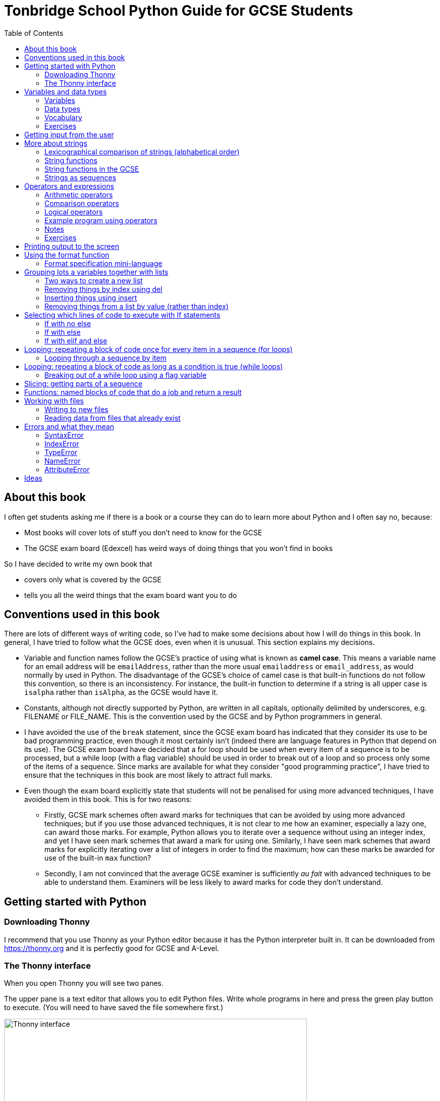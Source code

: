 = Tonbridge School Python Guide for GCSE Students
// Must have this immediately below Level 0
// :source-language: Python
:doctype: book
:source-highlighter: highlight.js
:icons: font
:authorinitials: JER
:toc: auto

== About this book

I often get students asking me if there is a book or a course they can do to learn more about Python and I often say no, because:

* Most books will cover lots of stuff you don't need to know for the GCSE

* The GCSE exam board (Edexcel) has weird ways of doing things that you won't find in books

So I have decided to write my own book that

* covers only what is covered by the GCSE

* tells you all the weird things that the exam board want you to do

== Conventions used in this book

There are lots of different ways of writing code, so I've had to make some decisions about how I will do things in this book.
In general, I have tried to follow what the GCSE does, even when it is unusual. This section explains my decisions.

* Variable and function names follow the GCSE's practice of using what is known as **camel case**.
This means a variable name for an email address will be `emailAddress`, rather than the more usual `emailaddress` or `email_address`, as would normally by used in Python.
The disadvantage of the GCSE's choice of camel case is that built-in functions do not follow this convention, so there is an inconsistency. 
For instance, the built-in function to determine if a string is all upper case is `isalpha` rather than `isAlpha`, as the GCSE would have it.
* Constants, although not directly supported by Python, are written in all capitals, optionally delimited by underscores, e.g. FILENAME or FILE_NAME. 
This is the convention used by the GCSE and by Python programmers in general.
* I have avoided the use of the `break` statement, since the GCSE exam board has indicated that they consider its use to be bad programming practice, even though it most certainly isn't (indeed there are language features in Python that depend on its use). 
The GCSE exam board have decided that a for loop should be used when every item of a sequence is to be processed, but a while loop (with a flag variable) should be used in order to break out of a loop and so process only some of the items of a sequence. 
Since marks are available for what they consider "good programming practice", I have tried to ensure that the techniques in this book are most likely to attract full marks. 
* Even though the exam board explicitly state that students will not be penalised for using more advanced techniques, I have avoided them in this book.
This is for two reasons:
   - Firstly, GCSE mark schemes often award marks for techniques that can be avoided by using more advanced techniques; but if you use those advanced techniques, it is not clear to me how an examiner, especially a lazy one, can award those marks. 
   For example, Python allows you to iterate over a sequence without using an integer index, and yet I have seen mark schemes that award a mark for using one. 
   Similarly, I have seen mark schemes that award marks for explicitly iterating over a list of integers in order to find the maximum; how can these marks be awarded for use of the built-in `max` function?
   - Secondly, I am not convinced that the average GCSE examiner is sufficiently _au fait_ with advanced techniques to be able to understand them. 
   Examiners will be less likely to award marks for code they don't understand. 

== Getting started with Python

=== Downloading Thonny

I recommend that you use Thonny as your Python editor because it has the Python interpreter built in. 
It can be downloaded from https://thonny.org and it is perfectly good for GCSE and A-Level. 

=== The Thonny interface

When you open Thonny you will see two panes. 

The upper pane is a text editor that allows you to edit Python files. 
Write whole programs in here and press the green play button to execute. (You will need to have saved the file somewhere first.)

.The Thonny interface
image::PythonBook_ThonnyUI.png[Thonny interface, 600]

The bottom pane is the shell. 
Here you can execute single lines of Python in an interactive REPL mode. 
When you write a line of code and execute it, Python will evaluate it and print the result. 
If the line of code doesn't evaluate to anything, nothing will be printed.

.Using the Thonny shell
image:Thonny_shell.png[Thonny interactive shell, 200]

**Thonny tips:**
* If your program hangs, use the red Stop button to halt it.

* You can clear the shell by right-clicking on it and choosing Clear.

* Thonny has an "assistant" that warns you of various things. I find it annoying. You can disable it in Tools, Options, Assistant....

* Python has a debugger built in. 
In my opinion, the default setting of *Nicer* is too verbose. 
You can change it to *Faster* in Tools, Options, Run & Debug....

== Variables and data types

=== Variables

We can store items of data for use in computer programs. 
These stored items are called variables. 
We refer to variables using names.

[source,Python]
----
# Store the value 5 in a variable called x
x = 5

# Store the value "Fred" in a variable called name
name = "Fred"
----

You give a variable a value by using the `=`, which is known as the *assignment operator*. 
So when we assign the value 5 to the variable x like this `x = 5`, we are really saying *let x take the value of 5*.
 Some languages actually use the word `let` when they do assignment, e.g. `let x = 5`, but Python doesn't.

In the statement `x = 5`, the x is an *integer variable* and the 5 is an *integer literal*. Assignment always happens right to left. You cannot write 5 = x.  

==== Variable names

Variable names can include letters, numbers and the underscore (_) character, but they cannot *begin* with numbers.

You should try to choose variable names that make it easy to tell meaning of the data held in the variable. 

===== Capitalization in variable names

There are different conventions about whether to include capital letters in variable names or not. Edexcel likes to use **camel case**, in which:

* If the variable name is just one word, then it is all lower case.

* If the variable is two or more words together, the first is lower case and the rest are title case (with the first letter capitalised).

The following variable names are in camel case:

* name
* emailAddress
* passwordIsValid

You should probably adopt this convention (even though it's not normal for Python programmers, who generally use something called snake case).

===== Naming conflicts

Some names in Python already mean something and you should therefore not use them as variable names. 

Some examples of names you should **not** use for variables are:

sum, max, min, int, float, bool, str, string, random, list, type, dir

Single-letter names are generally not a good idea but sometimes they're ok. For instance:

* i, j, k are often used as simple counter integers (integer means whole number)
* x, y, z are often used for coordinates

=== Data types

Variables stored data and data can be of different types. The GCSE focuses on the following data types:

* Whole numbers (**integers**)
* Numbers with decimal points (**floats**)
* Sequences of text characters (**strings**)
* True/False variables (**booleans**)

=== Vocabulary

**Assignment:** Giving a variable its first or a new value. In Python, initialisation and assignment are the same except the initialisation is a special term used for the *first* assignment.

**Intialisation:** Creating and giving a variable it's first value, e.g. `x = 5`

=== Exercises

1. Which of the following are valid variable names in Python?
   - EMAILADDRESS
   - emailaddress
   - email-address
   - email_address
   - emailaddress1
   - 1emailaddress
   - emailAddress

2. Which of the variable names for email address given above would you expect to see in an Edexcel GCSE paper?

3. Name the data type (integer, float, string, boolean) of each of these variables after they have been initialised:
    - `name = "Fred"`
    - `isPrefect = True`
    - `age = 15`
    - `height = 1.73`

4. Explain why `x` is not a good variable name for storing the height of a rectangle. What would be a better variable name?

== Getting input from the user

I include this section early because it quickly allows us to write interactive programs that do something useful. You can get input from the user by using the `input` function.

This program asks the user their name and then prints a "Hello " followed by whatever name they entered.

[source,Python]
----
name = input("Enter your name: ")
print("Hello " + name)
----

Note the the `input` function **always** returns a string. *Returns* is a special term used in relation to functions. It means *gives back* and I will use it a lot in the section on functions later. 

It makes sense in the example above that `name` is a string, since it is a word, a sequence of characters, but try running this program:

[source,Python]
----
n1 = input("Enter the first number: ")
n2 = input("Enter the second number: ")
print("The sum is " + n1 + n2)
----

.Output:
----
Enter the first number: 4
Enter the second number: 5
The sum is 45
----

This program has gone wrong because the *return type* of the `input` function is *string*, and when you use the *plus operator* (+) between two strings the strings are *concatenated*, i.e. chained together. 

We can fix this problem by *converting* the strings into integers, because when you use the plus operator (+) between two integers the integers are added.

[source,Python]
----
n1 = int(input("Enter the first number: "))
n2 = int(input("Enter the second number: "))
print("The sum is " + str(n1 + n2))
----

----
Enter the first number: 4
Enter the second number: 5
The sum is 9
----

Look carefully at the line:

[source,Python]
----
n1 = int(input("Enter the first number: "))
----

This is the order of events:

1. Make a string literal "Enter the first number: " and *pass it* to the `input` function.

2. The input function then prints "Enter the first number: " and waits for the user to type something.

3. Take the thing that the user typed and pass it to the `int` function, which turns it from a string to an integer.

4. Assign that integer to the variable n1.

Now look carefully at the line:
[source,Python]
----
print("The sum is " + str(n1 + n2))
----

Now that `n1` and `n2` are integers, we need to turn them back to strings before we can concatenate them with the string "The sum is ". We do this with the `str` function.

This is the order of events:

1. Add the values of the two integer variables n1 and n2.

2. The `str` function then turns the result from an integer to a string.

3. The string is then concatenated on the end of the string literal "The sum is " to form a longer string.

4. That longer string is then passed to the `print` function, which prints it out on the screen.

In summary:

* The `int` function is used to turn strings into integers. You will need to use it when you want to do arithmetic or comparison (e.g. <, >, etc) with the value the user entered.

* The `str` function is used to turn integers into strings. You will need to use it if you want to concatenate an integer value to a string value before printing.

**Exercises:**

1. Write a program that asks the user to enter their age and then prints "You are N years old", where N is the age they entered.

2. Write a program that asks the user to enter their age and then prints "You are N+10 years old", where N+10 is their age plus 10 years. 

3. Explain why you need to use the `int` function in task 2 but not in task 1. 

== More about strings

=== Lexicographical comparison of strings (alphabetical order)

You can compare strings using the `>` and `<` operators. This will compare them lexicographically, which means that if stringA would come before stringB in a dictionary, then stringA is considered to be "less than" stringB.

WARNING: When comparing strings lexicographically, bear in mind that all upper case letters are considered "less than" all lower case letters. This is because upper case letters appear before lower case letters in the ASCII table.

Look at this example program, which asks the user to enter two words and tells them which is "less than" which.

[source,Python]
----
word1 = input("Enter first word: ")
word2 = input("Enter second word: ")
if word1 == word2:
    print("Words are the same!")
elif word1 < word2:
    print(word1 + " is less than " + word2)
else:
    print(word2 + " is less than " + word1)
----

.Output
----
Enter first word: wombat
Enter second word: newt
newt is less than wombat

Enter first word: Zebra
Enter second word: aardvark
Zebra is less than aardvark
----

IMPORTANT: You need to know that you can compare strings with `>` and `<` for the GCSE. Remember it, because programming this behaviour yourself will take many lines of complicated code.

=== String functions

You have seen some functions that are built-in to Python, e.g. len, int, input, print. We refer to these as **built-in functions**. There are also functions just for strings. We refer to these as **string functions**. 

This program asks the user for their name and then prints it in capital (upper case) letters:

[source,Python]
----
name = input("Enter your name: ")
print(name.upper())
----

You can call (execute, run) string functions by using dot notation: adding a dot after the string, followed by the name of the function, followed by ().

[IMPORTANT]
.Use brackets when you want to call functions
====
With any function, you must put () after its name if you want to **call** it. Try just printing `name.upper` and you will get an odd result because Python will try to print the function itself and not the result of calling it. 

[source,Python]
----
name = input("Enter your name: ")
print(name.upper) # left out the brackets!
----

.Output
----
<built-in method upper of str object at 0x000002B1FE6E5E30>
----
====

=== String functions in the GCSE

The GCSE expects you to be familiar with the following string functions  (<str> just means any string variable or literal):

[cols="1,3"]
|===
| Function | Description

a| `<string>.lower()`
a| Returns <str> as all lower case

[source,Python]
.Example
----
s = "Fred"
print(s.upper())
----

.Output
----
fred
----

a| `<string>.upper()`
a| Returns <str> as all upper case

[source,Python]
.Example
----
s = "Fred"
print(s.upper())
----

.Output
----
FRED
----


a| `<string>.islower()`
a| Returns True if **all** characters of <string> are lower case.

[source,Python]
.Example
----
s = "hello"
if s.islower():
   print("All lower case")
else:
   print("Not all lower case")
----

.Output
----
All lower case
----


a| `<string>.isupper()`
a| Returns True if **all** characters of <string> are lower case.

[source,Python]
.Example
----
s = "Hello"
if s.isupper():
   print("All upper case")
else:
   print("Not all upper case")
----

.Output
----
Not all upper case
----

a| `<string>.isalpha()`
a| Returns True if **all** characters of <string> are letters.

[source,Python]
.Example
----
s = "Hello Fred!"
if s.isalpha():
   print("All letters")
else:
   print("Not all letters")
----

.Output
----
Not all letters
----

a| `<string>.isdigit()`
a| Returns True if **all** characters of <string> are numbers.

[source,Python]
.Example
----
s = "07519 433 786"
if s.isdigit():
   print("All numbers")
else:
   print("Not all numbers")
----

.Output
----
Not all numbers
----

a| `<string>.isalnum()`
a| Returns True if **all** characters of <string> are letters/numbers.

[source,Python]
.Example
----
s = "Block123"
if s.isalnum():
   print("All letters or numbers")
else:
   print("Not all letters or numbers")
----

.Output
----
All letters or numbers
----

a| `<string>.replace(s1, s2)`
a| Returns <string> with **all** occurrences of substring s1 replaced by s2.

[source,Python]
.Example
----
s = "computer"
print(s.replace("mpu", "un"))
----

.Output
----
counter
----

a| `<string>.find(s)`

`<string>.find(s, start)`

`<string>.find(s, start, end)`
a| Returns the **first** index at which substring s was found in <string>, starting at index `start` and ending at index `end`, or -1 if  s is not found. 
(If you leave out `end` it defaults to the length of the string.
If you leave out `start` it defaults to the start of the string.)

[source,Python]
.Example 1
----
s = "apothecary"
print(s.find("a"))
----

.Output 1
----
0
----

[source,Python]
.Example 2
----
s = "apothecary"
print(s.find("a", 1))
----

.Output 2
----
7
----

[source,Python]
.Example 3
----
s = "apothecary"
print(s.find("a", 1, 5))
----

.Output 3
----
-1
----

a| `<string>.strip()`
a| Returns <string> with all leading and trailing whitespace characters removed.
Whitespace includes spaces, tabs, newlines.
You commonly use this when reading lines in from a file, because each line will have a "\n" (newline) character at the end.

[source,Python]
.Example
----
s = "   \n\n   computer    \n"
print(s.strip())
----

.Output
----
computer
----

a| `<string>.split(delimiter)`
a| Returns <string> broken into a list of strings every time `delimiter` is found.
This is commonly used after reading delimited lines of text from a file.
Note that `delimiter` can be more than one character.

[source,Python]
.Example
----
s = "Bloggs,Fred,15,MH3"
lst = s.split(",")
print(lst[0])
print(lst[1])
print(lst[2])
print(lst[3])
----

.Output
----
Bloggs
Fred
15
MH3
----

|===

=== Strings as sequences

There are two **sequence types** that you need to be familiar with for the GCSE: **strings** and **lists**. Sequence types allow you to:

* Get individual items of the sequence using an **index**.

* **Iterate** through every item in the sequence using a **for loop**.

* Use the keyword **in** to check if an item is in the sequence (although the GCSE doesn't seem to use this much).

==== Example of string indexing
Consider this program, which asks the user for their name and tells them the 4th character:
[source,Python]
----
name = input("Enter your name: ")
print("The 4th character of your name is " + name[3])
----

**Notes:**

* We put `name[3]` for the 4th character because counting starts at zero.

* If the name is less then 4 characters we will get an `IndexError`, meaning we've tried to access an item of a sequence that isn't there.

==== Example of iterating through a string using a for loop

Consider this program, which counts the number of "a"s in the string "Aardvark", but iterating through the string.

[source,Python]
----
count = 0
s = "Aardvark"
for ch in s:
	if ch == "a":
		count = count + 1
print("There are " + str(count) + " a's in " + s)
----

**Notes:**

* It's ok to use a single-letter variable name like `s` in this example, because my variable is just a throw-away value.

* We have to use the `str` function to convert the integer `count` to a string before we can concatenate it with the rest of the message string, but we don't need to do that with `s` because `s` is already a string.

* This example prints 2, because Python is case-sensitive; "a" is different from "A".

==== Example of using `in` to check if a character is in a string

Consider this program, which says whether there is a "z" in the user's input.

[source,Python]
----
s = input("Enter some text: ")
if "z" in s:
	print("There is a z in what you typed")
else:
	print("There is no z in what you typed")
----

== Operators and expressions

=== Arithmetic operators

The GCSE requires you to know the following arithmetic operators:

[cols="1, 3, 1, 1"]
|===
|Operator|Operation|Example|Result

|+ 
|add 
|19 + 5 
|24 

|-
|subtract 
|19 - 5 
|14 

|* 
|multiply 
|19 * 5 
|95 

|/
|divide 
|19 / 5 
|3.4

|//
|integer division 
|19 // 5 
|3

|% 
|modulo (remainder after division)
|19 % 5 
|4 

|** 
|to the power 
|19 ** 5 
|2476099 

|===


=== Comparison operators

The GCSE requires you to know the following comparison operators.

[cols="1, 2, 1, 1"]
|===
|Operator|Description|Example|Result

|==
|is equal to
|5 == 5
|True

|!=
|is not equal to
|5 != 5
|False

|>
|is greater than
|5 > 5
|False

|>=
|is  greater than or equal to
|5 >= 5
|True

|<
|is less than
|5 < 5
|False

|\<=
|is less then or equal to
|5 \<= 5
|True
|===

=== Logical operators

Consider the following two statements:

. Paris is the capital of France

. Beijing is the capital of Germany

It is clear that **statement 1 is True** and **statement 2 is False**.

Now consider the statements:

1. Paris is the capital of France **and** Beijing is the capital of Germany

2. Paris is the capital of France **or** Beijing is the capital of Germany

**Statement 1 is False**, because both statements either side of AND need to be True for the whole statement to be True.

**Statement 2 is True**, because only one of the statements either side of OR need to be True for the whole statement to be True.

In general then:

* something True **and** something False is **False**

* something True **or** something False is **True**

We can summarise how the logical operators work using **truth tables**.

This is the **truth table for AND**:

[cols="1,1"]
|===
| Statement | Result

|True and True
|True

|True and False
|False

|False and True
|False

|False and False
|False
|===

This is the **truth table for OR**:

|===
| Statement | Result

|True or True
|True

|True or False
|True

|False or True
|True

|False or False
|False
|===

==== Logical operator precedence and the use of brackets

You are familiar with the idea of operator precedence from mathematics. For instance `5 - 3 x 2 = -1`, whereas `(5 - 3) x 2 = 4`.

In Python, `and` takes precedence over `or`. 
For example, `True or False and False` evaluates to `True`, whereas `(True or False) and False` evaluates to `False`.

I think it's unlikely that the GCSE would require you to know this, but it's handy to know when you write your own programs.

=== Example program using operators

This program asks the user to enter a number between 1 and 10 (inclusive) and prints an appropriate message.

[source,Python]
----
number = int(input("Enter a valid number (1-10): ")):
print("Number valid: " + str(number > 0 and number < 11))  
----

This program does the same.

[source,Python]
----
number = int(input("Enter a valid number (1-10): ")):
print("Number valid: " + str(number >= 1 and number <= 0))  
----

.Output
----
Enter a valid number (1-10): 6
Number valid: True
Enter a valid number (1-10): 14
Number valid: False
----

=== Notes

1. A statement that evaluates to True or False is known as a *condition*.

2. Note that when using logical operators, each side of the operator has to be an expression which **on its own** evaluates to True or False. 
So if you want to check that a and b are both greater than 10, for instance, you have to write `a > 10 and b > 10`. 
You **cannot** write `a and b > 10`; in fact this will lead to a nasty bug.

=== Exercises

1. Write two statements involving countries and capitals such that if you put an OR operator between them the whole statement is False.

2. Write a condition that evaluates to True if `n` is positive and even, and False otherwise. 
Hint: What is the remainder on division by 2 for numbers that are even?

== Printing output to the screen

The print function outputs its argument to the console, followed by a newline.

[source,Python]
.Example: Printing a single value
----
print("Hello")
print(4)
----
.Output
----
Hello
4
----


Here is a summary of the main ways of printing strings (and variable values) to the console (screen). 
For each, `age` is an integer variable with value 15.

---

[source,Python]
.Example: Printing non-string types
----
print(age)
----
.Output
----
15
----

This works ok. 
The print function can print types other than strings. 

---
[source,Python]
.Example: Using a comma-separated argument list
----
print("Fred is", age, "years old.")
----
.Output
----
Fred is 15 years old.
----

This works ok. 
If you separate string literals and variables with commas, Python automatically puts a space between them (but sometimes you won't want it to).

---
[source,Python]
.Example: Error when printing using string concatenation
----
print("Fred is" + age + "years old.")
TypeError!
----

This doesn't work because you can't concatenate strings and integers. 
You have to use the `str` function to convert the integer to a string.

---
[source,Python]
.Example: Fixing the TypeError
----
print("Fred is" + str(age) + "years old.")
----
.Output
----
Fred is15years old.
----

This works ok but we forgot to add spaces where we needed them.

---
[source,Python]
.Example: Fixing the spacing
----
print("Fred is " + str(age) + " years old.")
----
.Output
----
Fred is 15 years old.
----

This works ok (same as above but with spaces) because we have converted the integer to a string using the `str` function before we concatenated it. 

WARNING: This is used in the GCSE and **must** be used when the question tells you to use **concatenation**.

---
[source,Python]
.Example: Simple use of the string.format function
----
print("Fred is {} years old.".format(age))
----
.Output
----
Fred is 15 years old.
----

This works ok. 
More information about the format function is given later in the chapter. 

WARNING: This is heavily used in the GCSE and **must** be used when the question tells you to use the **format function**.

---

[source,Python]
.Example: Printing using f-strings
----
print(f"Fred is {age} years old.")
----
.Output
----
Fred is 15 years old.
----

This works ok. 
This is the modern way to print variables and string literals, but it is not used in the GCSE. 

## Using the format function
The basic use of the format function can be seen in the program below.

[source,Python]
----
name = input("Enter your name: ")
age = int(input("Enter your age: "))
height = float(input("Enter your height (m): "))
layout = "Hello {}. You are {} years old and {} metres tall."
print(layout.format(name, age, height))
----

**Notes:**

1. Type conversion is not required before printing, even though `name` is a string, `age` is an integer and `height` is a float.

2. `layout` is just a variable name; it has no other significance. The GCSE tends to use this variable name and that's the only reason I've used it.

=== Format specification mini-language

You can put things in the curly braces to change the way that variables are presented. The most common uses for this are:

* Centre or right **alignment** (left is the default)

* Setting the **field width** (the width in characters of the space into which the variable is printed; used for writing out information in tables)

* Setting the number of **decimal places** a float value should have

For full details go here.
https://docs.python.org/3/library/string.html#formatstrings
I warn you it is complicated!

Here is an example that covers everything you need to know for the GCSE.

[source,Python]
----
titlelayout =  "| {:^12} | {:^5} | {:^10} | {:^10} |"
layout = "| {:12} | {:^5} | {:>10.2f} | {:^+10} |"
print(titlelayout.format("Name", "Age", "Score", "Modifier"))
print("-" * 50)
print(layout.format("Fred", 15, 45.7, -2))
print(layout.format("Penelope", 16, 38.658, 3))
print(layout.format("Kim", 14, 41.67, 1))
----

----
|     Name     |  Age  |   Score    |  Modifier  |
--------------------------------------------------
| Fred         |  15   |      45.70 |     -2     |
| Penelope     |  16   |      38.66 |     +3     |
| Kim          |  14   |      41.67 |     +1     |
----

**Notes:**

1. The order of the parts of the format specifier is +
`{:<align><sign><width><.precision><type>}`

2. You HAVE to put the colon (:) in first. 
If you don't you will get a strange KeyError, so if you see a KeyError, you know what the problem is.

3. There are three possible alignment symbols:
   - < means left align, but it's the default so I've left it out 
   - ^ means centre align 
   - > means right align 

4. The + in the fourth field of the `layout` variable means that both positive and negative numbers get a sign symbol (+ or -). 
There are three options you can put here:
   - + mean both positive and negative numbers get a sign
   - - means only negative numbers get a sign; positive numbers get nothing (this is the default if you leave it out entirely)
   - a space means that negative numbers get a sign and positive numbers get a space (this could be useful for making sure that mixed positive and negative numbers line up nicely)

5. I have created a string of 50 dashes to print the horizontal line.
I had to calculate this number by adding the length of `"| "` plus three times the length of `" | "` plus the length of `" |"` plus the field widths of 12 + 5 + 10 + 10, which gives 2 + 9 + 2 + 12 + 5 + 10 + 10 = 50. 
Maybe it's easier to do it by trial and error.

6. You have to put the `f` at the end of the float field (e.g. `10.2f`, the third field in the `layout` variable) if you want it to treat the precision as *decimal places*. 
If you leave out the f then it will be *significant figures* instead. 
The GCSE always seems to ask for decimal places, so always put it in for float values.

== Grouping lots a variables together with lists

Every programming language has ways to represent lists of things. 
Without lists you would need to create separate variables to store lots of different values, which would become impossible if, at the time of writing your code, you didn't know exactly how many values the user might want to store. 

There are only four basic things that the GCSE requires you to know about lists:

* **Creating** a new empty list

* **Appending** things to a list (adding them to the end of the list)

* **Removing** items using the index (position) of the item in the list

* **Inserting** something into a list at a particular index (position)

But, like strings, **lists are sequences** so you also need to know that

* You can get a single item of a list by its **index** (position)

* You can **iterate** through a list using a **for loop**

* You can test for membership of a list using **in**

* You can **slice** lists

Here are some basic programs to introduce you to how lists work in Python.

=== Two ways to create a new list
[source,Python]
----
listA = []
listB = list()
----

====  Adding things using append

[source,Python]
----
mylist = [] # Create a new empty list
mylist.append(5)
mylist.append("Hello")
mylist.append(3.14)
print(mylist)
----

Output:
> [5, "Hello", 3.14]

=== Removing things by index using del

You can remove the ith value of a list by using the del statement as below.

[source,Python]
----
mylist = [1, 3, 5, 7, 11]
del mylist[2]
print(mylist)
----

Output:
[1, 3, 7, 11]

=== Inserting things using insert

You can insert an item at a particular position in a list by using the insert function as below.

[source,Python]
----
mylist = ["apple", "banana", "lemon", "pear"]
mylist.insert(2, "fig")
print(mylist)
----

----
Output:
["apple", "banana", "fig", "lemon", "pear"]
----

=== Removing things from a list by value (rather than index)

There is a list function to remove the first element of a list that has a particular value, but the GCSE does not expect you to know it.
However, they have given you enough information to work out how to do it, so we cover it here.

==== Removing something using a loop and the del operator

First we find the position of the item using a loop. 
Next we use the position along with the del statement to remove it.

[source,Python]
----
mylist = ["apple", "banana", "lemon", "pear"]
print(mylist)

# We will choose to remove "banana".
itemToRemove = "banana"

index = 0
found = False

while index < len(mylist) and not found:
   if mylist[index] == itemToRemove:
      found = True
   else:
      index = index + 1

del mylist[index]
print(mylist)
----

----
Output:
["apple", "banana", "lemon", "pear"]
["apple", "lemon", "pear"]
----

==== Removing something using the list.remove function

A much easier way of doing this is to use the list function remove.

[source,Python]
----
mylist = ["apple", "banana", "lemon", "pear"]
print(mylist)

# We will choose to remove "banana".
itemToRemove = "banana"

mylist.remove(itemToRemove) # Not covered by the GCSE!
print(mylist)
----

----
Output:
["apple", "banana", "lemon", "pear"]
["apple", "lemon", "pear"]
----

NOTE: The list.remove function by default only removes the first item it finds.

WARNING: The list.remove function raises an error if the item is not found in the list.


== Selecting which lines of code to execute with If statements

=== If with no else

[source,Python]
----
age = int(input("Enter your age: ")):
if age > 40:
   print("You're old!")
print("Thank you")
----

.Output 1
----
Enter your age: 23
Thank you
----

.Output 2
----
Enter your age: 45
You're old!
Thank you
----

**Notes:**

1. Pay attention to the indentation in this example. 
The "Thank you" message is not indented and so is not part of the if statement. 
Hence it gets printed whether or not the "You're old!" message gets printed.
2. You don't have to have an else! 
Students often put an else in even when nothing is to be done. 

=== If with else

[source,Python]
----
age = int(input("Enter your age: ")):
if age > 40:
   print("You're old!")
else:
   print("You're young!")
print("Thank you")
----

.Output 1
----
Enter your age: 23
You're young!
Thank you
----

.Output 2
----
Enter your age: 45
You're old!
Thank you
----

=== If with elif and else

[source,Python]
----
age = int(input("Enter your age: ")):
if age > 60:
   print("You're very old!")
elif age > 40:
   print("You're old!")
else:
   print("You're young!")
print("Thank you")
----

.Output 1
----
Enter your age: 74
You're very old!
Thank you
----

.Output 2
----
Enter your age: 45
You're old!
Thank you
----

.Output 2
----
Enter your age: 23
You're young!
Thank you
----

**Notes:**

1. You can have as many elifs as you want.
2. Notice that in an if... elif... else block, **only one option can be executed**. 
Even though 74 is greater than 60 and greater than 40, only the first condition is matched. 
This is great because you can avoid complicated conditions like `age > 40 and age \<= 60`.

== Looping: repeating a block of code once for every item in a sequence (for loops)

Remember that the sequence types that we encounter in the GCSE are:

* Strings
* Lists

Very often in programs, we need to do something for every item of a sequence, such as counting, totalling or selecting particular items. 

=== Looping through a sequence by item

Here is a program that uses a for loop to iterate through every letter of a string, printing a message each time it finds a capital letter and finally printing the total number of capital letters found.

[source,Python]
----
word = input("Enter a string: ")
count = 0
for letter in word:
   if letter.isupper():
      print("Capital letter found! " + letter)
      count = count + 1
print(str(count) + " capital letters found in total.")
----

.Output
----
Enter a string: Jeff works for the BBC
Capital letter found! J
Capital letter found! B
Capital letter found! B
Capital letter found! C
4 capital letters found in total.
----

**Notes:**

1. There is nothing special about `letter` here; it is just a variable name. 
I could have used `x` but `letter` is a much better choice of name since anyone reading the code will know what the variable is being used for. 
2. Any lines of code indented after the beginning of the for loop are in the loop and will be repeated once for every item of the sequence (word).

==== Making a sequence of integers with the range function

The range function can be used to get a sequence of integers, which can then be iterated through with a for loop. 
The general syntax for a call to the range function is as follows:

* `range(N)`: A sequence from 0 to N-1
* `range(M, N)`: A sequence from M to N-1
* `range(M, N, step)`: The sequence from M to N-1 increasing in increments of `step`

Some examples are included in the following table:

[cols="1,1,1"]
|====
|Function call|Sequence|Explanation

| `range(10)`
| 0, 1, 2, 3, 4, 5, 6, 7, 8, 9
| If you just use an integer N, you get a sequence from 0 up to N-1.

| `range(0, 10)`
| 0, 1, 2, 3, 4, 5, 6, 7, 8, 9
| This is the same as the first example, but we've explicitly specified the sequence start number.

| `range(3, 10)`
| 3, 4, 5, 6, 7, 8, 9
| The sequence start doesn't need to be 0.

| `range(3, 10, 2)`
| 3, 5, 7, 9
| If you include a third argument it is the amount by which the sequence increases each time(often known as the _step_. 

| `range(10, 0, -1)`
| 10, 9, 8, 7, 6, 5, 4, 3, 2, 1
| You can use a negative step, but then the first argument has to be larger than the second.
|====

The following program uses the range function to generate a list of square numbers.

[source,Python]
----
for i in range(1, 11):
   print(str(i) + " squared = " + str(i**2))
----

.Output
----
1 squared = 1
2 squared = 4
3 squared = 9
4 squared = 16
5 squared = 25
6 squared = 36
7 squared = 49
8 squared = 64
9 squared = 81
10 squared = 100
----

==== Repeating a block of code an exact number of times

A for loop together with the range function can be used to repeat a block of code an exact number of times. 
This type of loop is sometimes known as a **count-controlled loop** (as opposed to a condition-controlled loop, seen in the while loop section). 
To run the block of code N times, we create a sequence of integers from 0 up to N-1 and run the block for each integer. 
We don't necessarily need to use the integer counter.

The following program ask the user for exactly three words, entered  one after the other, and then tells the user the words they entered.

[source,Python]
----
words = []
for i in range(3):
   word = input("Enter a word: ")
   words.append(word)

print("The words you entered were: ")
for word in words:
   print(word)
----

.Output
----
Enter a word: lemon
Enter a word: apple
Enter a word: orange
The words you entered were:
lemon
apple
orange
----

==== Iterating through a sequence using an index

We have already seen that with sequences (strings and lists), it is possible to use an index to access a particular item, for example, if `numbers` is a list, then `numbers[3]` gives us the 4th item in that list.

To iterate through every item of the list using an index we need to

* Start at 0, because that is the index of the first item
* End at the N - 1, where N is the length of the list (e.g. a list of 8 items will have indexes going from 0 up to 7)

There is a function that will give us the length of a sequence: the `len` function. 
We can use this function to give us the upper bound of the range of numbers that we need to use as the indexes for accessing the members of our sequence. 
This gives us exactly the indexes we want; no more and no less.


[source,Python]
----
range(len("computer")) # Gives the range 0,1,2,3,4,5,6,7
----

So now we can iterate through our sequence in two different ways:

**Iterating by item:**

[source,Python]
----
word = "computer"
for letter in word:
   print(letter)
----

**Iterating by index:**

[source,Python]
----
word = "computer"
for i in range(len(word)):
   print(word[i])
----

**Notes:**

1. I have used `letter` as the loop variable in the first example, because each item of the list that I'm iterating through (the word) is a letter. 
But in the second example each item is not a letter, it's an integer in the range 0 to 7. 
It is conventional to name an integer index `i` in this case (although in the GCSE they often use the name `index`).

NOTE: The GCSE tends to favour iterating through sequences using indexes rather than by item.

Iterating through a sequence using an index is generally considered to be less clear than iterating using an index but **sometimes you have to use an index** to iterate through a sequence. 
Consider this program that prints the indexes of any double letters in word.

[source,Python]
.Example: Iterating through a sequence using an index
----
word = input("Enter a word: ")
for i in range(len(word) - 1):
   if word[i] == word[i+1]:
      print("Double letter found at index: " + str(i))
----

.Output
----
Enter a word: Mississippi
Double letter found at index: 2
Double letter found at index: 5
Double letter found at index: 8
----

**Notes:**

1. We have to use an index here because we don't just want to access the current item, we want to access the next item too.
2. Note how we have to make the range of indexes one shorter than it was before, otherwise we will get to the last letter and try to check the "next" one. 
This will mean we're trying to access a letter beyond the end of the word and we will get an `IndexError`.

== Looping: repeating a block of code as long as a condition is true (while loops)

We have encountered if statements, which test a condition and branch to a block of code depending on whether the condition is true or false. 
There is a similar control structure called a while loop, which runs a block of code over and over as long as (while) a condition is true. 
While loops are sometimes known as **condition-controlled loops**.

This program asks the user to enter a password. 
It keeps asking until the user enters the correct password "sesame".

[source,Python]
----
password = input("Enter password: ")

while password != "sesame":
   print("Incorrect password")
   password = input("Enter password: ")

print("Access granted")
----

.Output
----
Enter password: password
Incorrect password
Enter password: letmein
Incorrect password
Enter password: 123456
Incorrect password
Enter password: sesame
Access granted
----

**Notes:**

1. It is important to ask for another password in the loop. 
If this is not done, then the loop will go on forever (because it will keep testing "password") and your computer will become unresponsive. 
This is known as an **infinite loop**.
2. Note that since the line that prints "Access granted" is _after_ the loop, the only way the program will execute this line is if we've ended the loop, and the only way we can end the loop is if it's not true that the password is not "sesame".

=== Breaking out of a while loop using a flag variable

You can immediately break out of a for loop or a while loop using the statement `break`, but the GCSE exam board seem to prefer you not to use it (they consider it bad programming practice). 
You can avoid using a break statement by using a boolean "flag" variable, on which the loop condition depends. 

The following program finds the position of the first integer in a list of integers that is exactly divisible by 7. 
If no numbers are exactly divisible by 7 it prints a suitable message. 

This is an **important example**, so read the notes carefully. 

[source,Python]
----
numbers = [34, 23, 68, 45, 81, 56, 27, 16]
found = False # Flag variable
index = 0

# Note flag variable in loop condition
while index < len(numbers) and not found:
   if numbers[index] % 7 == 0:
      found = True # Change flag variable so loop ends
   else:
      index = index + 1

# Check flag variable to see if number was found
if found:
   print("Number found at index " + str(index))
else:
   print("No numbers divisible by 7 found")
----

.Output
----
Number found at index 5
----

**Notes:**

. There are **two reasons** to continue the loop and both must be true, so we use `and`: the index must be less than the length of the list (otherwise we run off the end and get an `IndexError`) AND we must not have found the target number yet.  
. We use the flag variable in three places:
   .. Setting its initial value (to False)
   .. Putting it in the while condition (while it is False)
   .. Changing its value when the target is found (change it to True)
. In this example we set the flag to False, loop while it is False, then change it to True to stop the loop, but we could just as well set the flag to True, loop while it is True, then change it to False to stop the loop. 
If we did that then the name `found` would not make sense; we would have to use a name like `searching` or `stillLooking`.
. It is important not to increment the index when the target number is found or we'll report the wrong position.
. We must test the value of `found` after the loop because there are two reasons the loop could have ended and we don't know which happened without checking.
. We don't have to explicitly use `found == False` or `found == True` in the conditions. Saying `if found` is the same as saying `if found == True` (but it wouldn't matter if you preferred to write `if found == True`).
. Note that this program processes no more value of the list than it has to. 
As soon as it has found the value it is looking for, it stops the loop. 
This is important because you will lose a mark in the GCSE if you process more values than you need to. 

[IMPORTANT]
====
The GCSE prefers you not to use `break` statements. Remember this:

* If you are definitely going to process **all items of a list**, use a **for loop**.

* If you might only need to process **some of the items of a list**, use a **while loop with a flag variable** to break out of the loop as early as necessary.
====

== Slicing: getting parts of a sequence

We know that we can use indexed to get individual items from strings or lists, e.g. "computer"[2] gives us "m". 
Python also allows you to get several items by using what's called a slice. 
The syntax of a slice is as follows:

* `<sequence>[start:end]`

* `<sequence>[start:end:step]`

If you slice a string, the result is a string. 
If you slice a list, the result is a list.

For the example below, assume that we have defined:

* `word = "computer"`
* `numbers = [1, 2, 3, 4, 5, 6, 7, 8]`


[cols="1,1,1"]
|===
| Example | Result | Explanation

|`word[2:7]` + 
`numbers[2:7]`
| `"mput"` + 
`[3, 4, 5, 6]`
| The slice starts at index 2 and goes up to **but not including** 7 (similar to the range function arguments).

| `word[:7]` + 
`numbers[:7]`
| `"comput"` + 
`[1, 2, 3, 4, 5, 6]`
| If you leave out the first argument, then it defaults to 0 (zero).

| `word[2:]` + 
`numbers[2:]`
| `"mputer"` + 
`[3, 4, 5, 6, 7, 8]`
| If you leave out the second argument, then it defaults to the length of the sequence (i.e. it goes right up to the end).

| `word[2:7:2]` + 
`numbers[2:6:2]`
| `"pt"` + 
`[4, 6]`
| A step argument of n selects every nth item of the slice. 

|===

== Functions: named blocks of code that do a job and return a result

So far you have used some built-in functions that are part of Python. 

[source,Python]
----
word = "computer"
length = len(word) # Built-in len function called with argument word returns 8
----

You can define your own functions in Python. 
To show you how to do this, I will write a short program that doesn't define a function, and then I will write the same program, which does.

This program asks the user for some text and tells them how many of the characters they entered are letters of the alphabet.

[source,Python]
----
text = input("Enter some text: ")
count = 0

for character in text:
   if character.isalpha():
      count += 1

print("There are " + str(count) + " letters in the text you entered.")
----
.Output
----
Enter some text: You scored 18/24, which is 75%.
There are 16 letters in the text you entered.
----

This program does exactly the same, but it defines a function that takes a string paramenter and returns an integer. 
The parameter is the string that the user entered; the return value is the number of alphebetical characters in that text.

[source,Python]
----
def countAlpha(pString):
   count = 0
   for character in pString:
      if character.isalpha():
         count += 1
   return count

text = input("Enter some text: ")
print("There are " + str(countAlpha(text)) + " letters in the text you entered.")
----
.Output
----
Enter some text: You scored 18/24, which is 75%.
There are 16 letters in the text you entered.
----

**Notes:**

. The function definition begins with the line `def countAlpha(pString):`.
. The function call is `countAlpha(text)`.
. The function has to be **defined before it is called**, hence I have put it at the beginning of the program. 
. The code in the function isn't actually executed until the function is called. The order of events is:
   .. Ask the user for input and assign the result to text.
   .. Copy the value of `text` into `pString` and run the code in the `countAlpha` function.
   .. Return the result of the `countAlpha` function (an integer) the main part of the code.
   .. The `str` function converts it to a string.
   .. It is **concatenated** with "There are " and " letters in the text you entered."
   .. The whole string is passed to the `print` function for printing to the screen

More details, including the advantage of using functions, is covered in the GCSE course notes.

== Working with files

=== Writing to new files

This program creates a new file in the same directory as the Python (.py) file that contains the code. 
Run the code locally (on your machine) to test it out.

[source,Python]
----
FILENAME = "outputData.txt"
file = open(FILENAME, "w")
file.write("Hello\n")
file.write("world")
file.close()
----

=== Reading data from files that already exist

The next program reads from an existing file in the same directory as the Python (.py) file that contains the code. 
Before you run the code you will need to create the file by copying the following text and pasting it into a new file. 
You can do this in Thonny by following these instructions:

.Copy this text to the clipboard
----
booker12;9012;Rachel;Booker
grey07;2070;Laura;Grey
johnson81;4081;Craig;Johnson
jenkins46;9346;Mary;Jenkins
smith79;5079;Jamie;Smith
----

_Then in Thonny_

. Choose File, New
. Paste the text into the top window
. Choose File, Save As
. Enter inputData.txt as the file name
. Click Save

Run the code locally (on your machine) to test it out.

[source,Python]
----
FILENAME = "inputData.txt"
file = open(FILENAME, "r")

for line in file:
   fields = line.split(";")
   print(fields[2] + " " fields[3])

file.close()
----


**Notes:**

. In the GCSE, the file name will usually be given as a **constant**, signified by a variable name in all capitals. 
If you are given a file name as a constant and asked to open the file, you must **use the constant**. 
You would lose a mark for writing `open("data.txt", "w").`
. The "w" argument to the open function stands for "writing" and means that we are opening a new file to put text into. 
. If you open an existing file for writing, it will erase all data in that file.
. The "\n" means a **newline** character. 

== Errors and what they mean

When a piece of code generates an error, it is common for students just to raise their hands and declare "It doesn't work." 
However, the error message that Python gives you often tells you exactly what the problem is, so it's important to understand what these errors mean. 

When you write a large chunk of code, it is likely that you will accidentally introduce a number of errors. 
When you run your code, Python will stop at the first error. 
You will need to fix that error and then run the code again. Now Python will stop at the next error. 
Fixing errors one-by-one in this way is known as debugging. 
Since fixing lots of errors is generally more difficult than fixing one error, you should aim to try out parts of your code as soon as possible, rather than writing the entire program before you start debugging.

NOTE: Test early; test often.

=== SyntaxError

Possibly the most common error for beginner programmers, a syntax error is caused by breaking the basic rules of how the language should be written. 

A good example is missing out something like a colon, bracket, quotation mark, etc.

[source,Python]
.Example of SyntaxError
----
name = "Fred
----
.Error message
----
>>> %Run blah.py
Traceback (most recent call last):
  File "C:\Users\justin.robertson\Dropbox\code\private\pythonbook\blah.py", line 1
    name = "Fred
           ^
SyntaxError: unterminated string literal (detected at line 1)
----
**Notes:**
. Look at the language used in the error message. It tells you exactly what's wrong.
. The string literal beginning `"Fred` has an opening quotation mark but no closing quotation mark. 
Hence `unterminated string literal`.

=== IndexError

An index error occurs when we have referred to an element of a sequence that doesn't exist. 
It often happens when you run off the end of a string or list when iterating through it with a counter.

[source,Python]
.Example of IndexError
----
word = "computer"
index = 0
while True:
    print(word[index])
    index += 1
----
.Error message
----
>>> %Run blah.py
c
o
m
p
u
t
e
r
Traceback (most recent call last):
  File "C:\Users\justin.robertson\Dropbox\code\private\pythonbook\blah.py", line 4, in <module>
    print(word[index])
IndexError: string index out of range
----
**Notes:**
. The code executed without error while the index was less then the length of the string.
. When index reached a value of 8, we tried to print `word[8]`. 
This generated the error because the last item of `word` is at index 7.

=== TypeError

A type error occurs when you have tried to do something with a variable or literal that you cannot do because of its type (e.g. integer, float, string, boolean). 
A very common example is trying to concatenate strings with integers, using the concatenation operator (+).

[source,Python]
.Example of TypeError
----
name = "Fred"
age = 15
print(name + " is " + age + " years old.")
----
.Error message
----
>>> %Run blah.py
Traceback (most recent call last):
  File "C:\Users\justin.robertson\Dropbox\code\private\pythonbook\blah.py", line 3, in <module>
    print(name + " is " + age + " years old.")
TypeError: can only concatenate str (not "int") to str
----
**Notes:**
. Look at how descriptive the error message is. 
Always look at the error message carefully.

=== NameError

A name error occurs when we have referred to a variable that has not been defined. 
Students often get these errors when they don't pay adequate attention to the capitalisation of variable names. 

[source,Python]
.Example of NameError
----
name = "Fred"
print("Hello " + Name)
----
.Error message
----
>>> %Run blah.py
Traceback (most recent call last):
  File "C:\Users\justin.robertson\Dropbox\code\private\pythonbook\blah.py", line 2, in <module>
    print("Hello " + Name)
NameError: name 'Name' is not defined
----
**Notes:**

. Python is case-sensitive. 
That means that `name` is an entirely different variable name from `Name`.

. Since `Name` has not been defined, Python generates a NameError when we try to print its value.

=== AttributeError

An attribute error is closely related to a name error. 
It occurs when we have tried to access a property or run a function on an object that doesn't have that property or function. 
As with name errors, attribute errors are often caused by capitalisation problems.

[source,Python]
.Example of AttributeError
----
name = "Fred"
print(name.isUpper())
----
.Error message
----
>>> %Run blah.py
Traceback (most recent call last):
  File "C:\Users\justin.robertson\Dropbox\code\private\pythonbook\blah.py", line 2, in <module>
    print(name.isUpper())
AttributeError: 'str' object has no attribute 'isUpper'
----
**Notes:**

. We have tried to see whether all the letters in `name` are upper case.

. But we have used the wrong name `isUpper` as the string function, instead of the correct name `isupper`.

. The error message is saying "You've tried to use a string's `isUpper` function but strings don't have functions called isUpper".

. The exam board uses camel case for variable and function names, but Python doesn't, so watch out for this.


== Ideas

* Conventions in this book
* A selection of Youtube videos to accompany the text.
* Downloadable Python source files and data files. 
* Error types and what they mean. 
* Exercises that require students to correct errors, e.g. not using brackets after a function call, etc, etc, etc
* Must provide answers to exercises
* Common things like counting and keeping a running total
* Where to get more practice: e.g. project Euler, adventofcode
* Creating a list out of a string with list()


